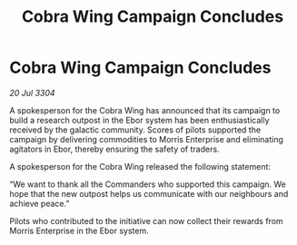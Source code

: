 :PROPERTIES:
:ID:       e8b97824-afca-4b88-ae64-4667eca598c9
:END:
#+title: Cobra Wing Campaign Concludes
#+filetags: :galnet:

* Cobra Wing Campaign Concludes

/20 Jul 3304/

A spokesperson for the Cobra Wing has announced that its campaign to build a research outpost in the Ebor system has been enthusiastically received by the galactic community. Scores of pilots supported the campaign by delivering commodities to Morris Enterprise and eliminating agitators in Ebor, thereby ensuring the safety of traders. 

A spokesperson for the Cobra Wing released the following statement: 

“We want to thank all the Commanders who supported this campaign. We hope that the new outpost helps us communicate with our neighbours and achieve peace.” 

Pilots who contributed to the initiative can now collect their rewards from Morris Enterprise in the Ebor system.
